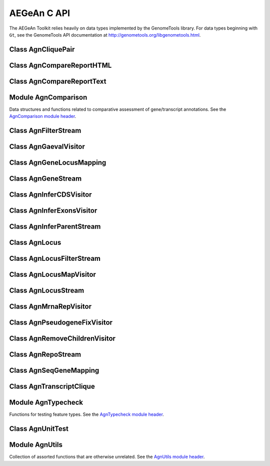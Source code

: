 AEGeAn C API
============

The AEGeAn Toolkit relies heavily on data
types implemented by the GenomeTools library. For data types beginning with
``Gt``, see the GenomeTools API documentation at
http://genometools.org/libgenometools.html.

Class AgnCliquePair
-------------------

.. c:type:: AgnCliquePair

  The AgnCliquePair class facilitates comparison of two alternative sources of annotation for the same sequence. See the `AgnCliquePair class header <https://github.com/standage/AEGeAn/blob/master/inc/core/AgnCliquePair.h>`_.

.. c:function:: AgnCompClassification agn_clique_pair_classify(AgnCliquePair *pair)

  Based on the already-computed comparison statistics, classify this clique pair as a perfect match, a CDS match, etc. See :c:type:`AgnCompClassification`.

.. c:function:: void agn_clique_pair_comparison_aggregate(AgnCliquePair *pair, AgnComparison *comp)

  Add this clique pair's internal comparison stats to a larger set of aggregate stats.

.. c:function:: int agn_clique_pair_compare(void *p1, void *p2)

  Same as c:func:`agn_clique_pair_compare_direct`, but with pointer dereferencing.

.. c:function:: int agn_clique_pair_compare_direct(AgnCliquePair *p1, AgnCliquePair *p2)

  Determine which pair has higher comparison scores. Returns 1 if the first pair has better scores, -1 if the second pair has better scores, 0 if they are equal.

.. c:function:: int agn_clique_pair_compare_reverse(void *p1, void *p2)

  Negation of c:func:`agn_clique_pair_compare`.

.. c:function:: void agn_clique_pair_delete(AgnCliquePair *pair)

  Class destructor.

.. c:function:: AgnTranscriptClique *agn_clique_pair_get_pred_clique(AgnCliquePair *pair)

  Return a pointer to the prediction annotation from this pair.

.. c:function:: AgnTranscriptClique *agn_clique_pair_get_refr_clique(AgnCliquePair *pair)

  Return a pointer to the reference annotation from this pair.

.. c:function:: AgnComparison *agn_clique_pair_get_stats(AgnCliquePair *pair)

  Return a pointer to this clique pairs comparison statistics.

.. c:function:: AgnCliquePair* agn_clique_pair_new(AgnTranscriptClique *refr, AgnTranscriptClique *pred)

  Class constructor.

.. c:function:: bool agn_clique_pair_unit_test(AgnUnitTest *test)

  Run unit tests for this class. Returns true if all tests passed.

Class AgnCompareReportHTML
--------------------------

.. c:type:: AgnCompareReportHTML

  The ``AgnCompareReportHTML`` class is an extension of the ``AgnCompareReport`` class. This node visitor relies on its parent class to process a stream of ``AgnLocus`` objects (containing two alternative sources of annotation to be compared) and then produces textual reports of the comparison statistics. See the `AgnCompareReportHTML class header <https://github.com/standage/AEGeAn/blob/master/inc/core/AgnCompareReportHTML.h>`_.

.. c:type:: typedef void (*AgnCompareReportHTMLOverviewFunc)(FILE *outstream, void *data)

  By default, the ParsEval summary report includes an overview with the start time, filenames, and command-line arguments. Users can override this behavior by specifying a callback function that follows this signature.

.. c:function:: void agn_compare_report_html_create_summary(AgnCompareReportHTML *rpt)

  After the node stream has been processed, call this function to write a summary of all locus comparisons to the output directory.

.. c:function:: GtNodeVisitor *agn_compare_report_html_new(const char *outdir, bool gff3, AgnLocusPngMetadata *pngdata, GtLogger *logger)

  Class constructor. Creates a node visitor used to process a stream of ``AgnLocus`` objects containing two sources of annotation to be compared. Reports will be written in ``outdir`` and status messages will be written to the logger.

.. c:function:: void agn_compare_report_html_reset_summary_title(AgnCompareReportHTML *rpt, GtStr *title_string)

  By default, the summary report's title will be 'ParsEval Summary'. Use this function to replace the title text.

.. c:function:: void agn_compare_report_html_set_overview_func(AgnCompareReportHTML *rpt, AgnCompareReportHTMLOverviewFunc func, void *funcdata)

  Specify a callback function to be used when printing an overview on the summary report.

Class AgnCompareReportText
--------------------------

.. c:type:: AgnCompareReportText

  The ``AgnCompareReportText`` class is an extension of the ``AgnCompareReport`` class. This node visitor relies on its parent class to process a stream of ``AgnLocus`` objects (containing two alternative sources of annotation to be compared) and then produces textual reports of the comparison statistics. See the `AgnCompareReportText class header <https://github.com/standage/AEGeAn/blob/master/inc/core/AgnCompareReportText.h>`_.

.. c:function:: void agn_compare_report_text_create_summary(AgnCompareReportText *rpt, FILE *outstream)

  After the node stream has been processed, call this function to write a summary of all locus comparisons to ``outstream``.

.. c:function:: GtNodeVisitor *agn_compare_report_text_new(FILE *outstream, bool gff3, GtLogger *logger)

  Class constructor. Creates a node visitor used to process a stream of ``AgnLocus`` objects containing two sources of annotation to be compared. Reports will be written to ``outstream`` and status messages will be written to the logger.

Module AgnComparison
--------------------

Data structures and functions related to comparative assessment of gene/transcript annotations. See the `AgnComparison module header <https://github.com/standage/AEGeAn/blob/master/inc/core/AgnComparison.h>`_.

.. c:type:: AgnCompStatsBinary

  This struct is used to aggregate counts and statistics regarding the structural-level comparison (i.e., at the level of whole CDS segments, whole exons, and whole UTRs) and analysis of gene structure. See header file for details.



.. c:type:: AgnCompStatsScaled

  This struct is used to aggregate counts and statistics regarding the nucleotide-level comparison and analysis of gene structure. See header file for details.



.. c:type:: AgnComparison

  This struct aggregates all the counts and stats that go into a comparison, including structural-level and nucleotide-level counts and stats. See header file for details.



.. c:type:: AgnCompClassification

  This enumerated type refers to all the possible outcomes when annotations from two different sources are compared: ``AGN_COMP_CLASS_UNCLASSIFIED``, ``AGN_COMP_CLASS_PERFECT_MATCH``, ``AGN_COMP_CLASS_MISLABELED``, ``AGN_COMP_CLASS_CDS_MATCH``, ``AGN_COMP_CLASS_EXON_MATCH``, ``AGN_COMP_CLASS_UTR_MATCH``, and ``AGN_COMP_CLASS_NON_MATCH``.



.. c:type:: AgnCompInfo

  This struct contains various counts to be reported in the summary report.



.. c:type:: AgnCompClassDesc

  When reporting the results of a comparative analysis, it may be useful to (as is done by ParsEval) show some basic information about clique pairs that fall under each classification category. The counts in this struct are necessary to calculate those summary characteristics.



.. c:type:: AgnCompClassSummary

  This struct is used to aggregate descriptions for all of the classification categories.



.. c:type:: AgnComparisonData

  Aggregate various data related to comparison of annotations.



.. c:function:: void agn_comparison_aggregate(AgnComparison *agg_cmp, AgnComparison *cmp)

  Function used to combine similarity stats from many different comparisons into a single aggregate summary.

.. c:function:: void agn_comparison_data_aggregate(AgnComparisonData *agg_data, AgnComparisonData *data)

  Add counts and stats from ``data`` to ``agg_data``.

.. c:function:: void agn_comparison_data_init(AgnComparisonData *data)

  Initialize counts and stats to default values.

.. c:function:: void agn_comparison_init(AgnComparison *comparison)

  Initialize comparison stats to default values.

.. c:function:: void agn_comparison_print(AgnComparison *stats, FILE *outstream)

  Print the comparison stats to the given file.

.. c:function:: void agn_comparison_resolve(AgnComparison *comparison)

  Calculate stats from the given counts.

.. c:function:: bool agn_comparison_test(AgnComparison *c1, AgnComparison *c2)

  Returns true if c1 and c2 contain identical values, false otherwise.

.. c:function:: void agn_comp_class_desc_aggregate(AgnCompClassDesc *agg_desc, AgnCompClassDesc *desc)

  Add values from ``desc`` to ``agg_desc``.

.. c:function:: void agn_comp_class_desc_init(AgnCompClassDesc *desc)

  Initialize to default values.

.. c:function:: void agn_comp_class_summary_aggregate(AgnCompClassSummary *agg_summ, AgnCompClassSummary *summ)

  Add values from ``summ`` to ``agg_summ``.

.. c:function:: void agn_comp_class_summary_init(AgnCompClassSummary *summ)

  Initialize to default values.

.. c:function:: void agn_comp_info_aggregate(AgnCompInfo *agg_info, AgnCompInfo *info)

  Add values from ``info`` to ``agg_info``.

.. c:function:: void agn_comp_info_init(AgnCompInfo *info)

  Initialize to default values.

.. c:function:: void agn_comp_stats_binary_aggregate(AgnCompStatsBinary *agg_stats, AgnCompStatsBinary *stats)

  Function used to combine similarity stats from many different comparisons into a single aggregate summary.

.. c:function:: void agn_comp_stats_binary_init(AgnCompStatsBinary *stats)

  Initialize comparison counts/stats to default values.

.. c:function:: void agn_comp_stats_binary_print(AgnCompStatsBinary *stats, FILE *outstream)

  Print the comparison stats to the given file.

.. c:function:: void agn_comp_stats_binary_resolve(AgnCompStatsBinary *stats)

  Calculate stats from the given counts.

.. c:function:: bool agn_comp_stats_binary_test(AgnCompStatsBinary *s1, AgnCompStatsBinary *s2)

  Returns true if s1 and s2 contain identical values, false otherwise.

.. c:function:: void agn_comp_stats_scaled_aggregate(AgnCompStatsScaled *agg_stats, AgnCompStatsScaled *stats)

  Function used to combine similarity stats from many different comparisons into a single aggregate summary.

.. c:function:: void agn_comp_stats_scaled_init(AgnCompStatsScaled *stats)

  Initialize comparison counts/stats to default values.

.. c:function:: void agn_comp_stats_scaled_print(AgnCompStatsScaled *stats, FILE *outstream)

  Print the comparison stats to the given file.

.. c:function:: void agn_comp_stats_scaled_resolve(AgnCompStatsScaled *stats)

  Calculate stats from the given counts.

.. c:function:: bool agn_comp_stats_scaled_test(AgnCompStatsScaled *s1, AgnCompStatsScaled *s2)

  Returns true if s1 and s2 contain identical values, false otherwise.

Class AgnFilterStream
---------------------

.. c:type:: AgnFilterStream

  Implements the GenomeTools ``GtNodeStream`` interface. This is a node stream used to select features of a certain type from a node stream. See the `AgnFilterStream class header <https://github.com/standage/AEGeAn/blob/master/inc/core/AgnFilterStream.h>`_.

.. c:function:: GtNodeStream* agn_filter_stream_new(GtNodeStream *in_stream, GtHashmap *typestokeep)

  Class constructor. The keys of the ``typestokeep`` hashmap should be the type(s) to be kept from the node stream. Any non-NULL value can be associated with those keys.

.. c:function:: bool agn_filter_stream_unit_test(AgnUnitTest *test)

  Run unit tests for this class. Returns true if all tests passed.

Class AgnGaevalVisitor
----------------------

.. c:type:: AgnGaevalVisitor

  Implements the GenomeTools ``GtNodeVisitor`` interface. This is a node visitor used for calculating transcript coverage and integrity scores for gene models using alignment data. See the `AgnGaevalVisitor class header <https://github.com/standage/AEGeAn/blob/master/inc/core/AgnGaevalVisitor.h>`_.

.. c:type:: AgnGaevalParams

  Parameters used in calculating GAEVAL integrity. See http://www.plantgdb.org/GAEVAL/docs/integrity.html



.. c:function:: GtNodeStream* agn_gaeval_stream_new(GtNodeStream *in, GtNodeStream *astream, AgnGaevalParams gparams)

  Constructor for a node stream based on this node visitor.

.. c:function:: GtNodeVisitor* agn_gaeval_visitor_new(GtNodeStream *astream, AgnGaevalParams gparams)

  Class constructor for the node visitor.

.. c:function:: bool agn_gaeval_visitor_unit_test(AgnUnitTest *test)

  Run unit tests for this class.

Class AgnGeneLocusMapping
-------------------------

.. c:type:: AgnGeneLocusMapping

  Class for maintaining a mapping of gene IDs to locus IDs, working with the mapping in memory, and writing the mapping to disk. See the `AgnGeneLocusMapping class header <https://github.com/standage/AEGeAn/blob/master/inc/core/AgnGeneLocusMapping.h>`_.

.. c:function:: void agn_gene_locus_mapping_add(AgnGeneLocusMapping *map, AgnLocus *locus)

  Inspect a locus object and add all of its associated genes to the map.

.. c:function:: void agn_gene_locus_mapping_close(AgnGeneLocusMapping *map)

  Write the map to a file and call the class destructor to free memory.

.. c:function:: void agn_gene_locus_mapping_delete(AgnGeneLocusMapping *map)

  Destructor.

.. c:function:: GtStrArray * agn_gene_locus_mapping_get_geneids_for_locus(AgnGeneLocusMapping *map, const char *locuspos, GtError *error)

  Return a list of all the gene IDs associated with the given locus position.

.. c:function:: GtStr *agn_gene_locus_mapping_get_locus(AgnGeneLocusMapping *map, const char *geneid)

  Given a gene ID, return the associated locus ID.

.. c:function:: AgnGeneLocusMapping *agn_gene_locus_mapping_open(const char *filepath)

  Read a gene-locus mapping from a file.

.. c:function:: AgnGeneLocusMapping *agn_gene_locus_mapping_new(const char *filepath)

  Create a new, empty gene-locus mapping in memory.

.. c:function:: GtStr *agn_gene_locus_mapping_unmap_gene(AgnGeneLocusMapping *map, const char *geneid)

  Remove a gene ID from the map and return the associated locus ID. Caller is responsible to free the locus ID.

Class AgnGeneStream
-------------------

.. c:type:: AgnGeneStream

  Implements the ``GtNodeStream`` interface. Searches the complete feature graph of each feature node in the input for canonical protein-coding gene features. Some basic sanity checks are performed on the mRNA(s) associated with each gene, and genes are only delivered to the output stream if they include one or more valid mRNA subfeatures. See the `AgnGeneStream class header <https://github.com/standage/AEGeAn/blob/master/inc/core/AgnGeneStream.h>`_.

.. c:function:: GtNodeStream* agn_gene_stream_new(GtNodeStream *in_stream, GtLogger *logger)

  Class constructor.

.. c:function:: void agn_gene_stream_set_source(AgnGeneStream *gs, GtStr *source)

  Specify a source (GFF3 column 2) to be applied to newly inferred features (default is '.').

.. c:function:: bool agn_gene_stream_unit_test(AgnUnitTest *test)

  Run unit tests for this class. Returns true if all tests passed.

Class AgnInferCDSVisitor
------------------------

.. c:type:: AgnInferCDSVisitor

  Implements the GenomeTools ``GtNodeVisitor`` interface. This is a node visitor used for inferring an mRNA's CDS from explicitly defined exon and start/stop codon features. See the `AgnInferCDSVisitor class header <https://github.com/standage/AEGeAn/blob/master/inc/core/AgnInferCDSVisitor.h>`_.

.. c:function:: GtNodeStream* agn_infer_cds_stream_new(GtNodeStream *in, GtStr *source, GtLogger *logger)

  Constructor for a node stream based on this node visitor.

.. c:function:: GtNodeVisitor *agn_infer_cds_visitor_new(GtLogger *logger)

  Constructor for the node visitor.

.. c:function:: void agn_infer_cds_visitor_set_source(AgnInferCDSVisitor *v, GtStr *source)

  Set the source value (GFF3 column 2) that will be assigned to any inferred features (default is '.').

.. c:function:: bool agn_infer_cds_visitor_unit_test(AgnUnitTest *test)

  Run unit tests for this class. Returns true if all tests passed.

Class AgnInferExonsVisitor
--------------------------

.. c:type:: AgnInferExonsVisitor

  Implements the GenomeTools ``GtNodeVisitor`` interface. This is a node visitor used for inferring exon features when only CDS and UTR features are provided explicitly. See the `AgnInferExonsVisitor class header <https://github.com/standage/AEGeAn/blob/master/inc/core/AgnInferExonsVisitor.h>`_.

.. c:function:: GtNodeStream* agn_infer_exons_stream_new(GtNodeStream *in, GtStr *source, GtLogger *logger)

  Constructor for a node stream based on this node visitor.

.. c:function:: GtNodeVisitor* agn_infer_exons_visitor_new(GtLogger *logger)

  Class constructor for the node visitor.

.. c:function:: void agn_infer_exons_visitor_set_source(AgnInferExonsVisitor *v, GtStr *source)

  Set the source value (GFF3 column 2) that will be assigned to any inferred features (default is '.').

.. c:function:: bool agn_infer_exons_visitor_unit_test(AgnUnitTest *test)

  Run unit tests for this class.

Class AgnInferParentStream
--------------------------

.. c:type:: AgnInferParentStream

  Implements the GenomeTools ``GtNodeStream`` interface. This node stream creates new features as parents for the specified types. For example, if ``type_parents`` includes an entry with ``tRNA`` as the key and ``gene`` as the value, this node stream will create a ``gene`` feature for any ``tRNA`` feature that lacks a gene parent. See the `AgnInferParentStream class header <https://github.com/standage/AEGeAn/blob/master/inc/core/AgnInferParentStream.h>`_.

.. c:function:: GtNodeStream* agn_infer_parent_stream_new(GtNodeStream *in_stream, GtHashmap *type_parents)

  Class constructor. The hashmap contains a list of key-value pairs, both strings. Any time the stream encounters a top-level (parentless) feature whose type is a key in the hashmap, a parent will be created for this feature of the type associated with the key.

.. c:function:: void agn_infer_parent_stream_set_source(AgnInferParentStream *stream, GtStr *source)

  Set the source (GFF3 2nd column) for all inferred features.

.. c:function:: bool agn_infer_parent_stream_unit_test(AgnUnitTest *test)

  Run unit tests for this class. Returns true if all tests passed.

Class AgnLocus
--------------

.. c:type:: AgnLocus

  The AgnLocus class represents gene loci and interval loci in memory and can be used to facilitate comparison of two different sources of annotation. Under the hood, each ``AgnLocus`` object is a feature node with one or more gene features as direct children. See the `AgnLocus class header <https://github.com/standage/AEGeAn/blob/master/inc/core/AgnLocus.h>`_.

.. c:type:: AgnComparisonSource

  When tracking the source of an annotation for comparison purposes, use this enumerated type to refer to reference (``REFERENCESOURCE``) vs prediction (``PREDICTIONSOURCE``) annotations. ``DEFAULTSOURCE`` is for when the source is not a concern.



.. c:type:: AgnLocusPngMetadata

  This data structure provides a convenient container for metadata needed to produce a PNG graphic for pairwise comparison loci.



.. c:type:: AgnLocusFilterOp

  Comparison operators to use when filtering loci.



.. c:type:: AgnLocusFilter

  Data by which to filter a locus. If the value returned by ``function`` satisfies the criterion specified by ``testvalue`` and ``operator``, then the locus is to be kept.



.. c:function:: void agn_locus_add(AgnLocus *locus, GtFeatureNode *feature, AgnComparisonSource source)

  Associate the given annotation with this locus. Rather than calling this function directly, users are recommended to use one of the following macros: ``agn_locus_add_pred_feature(locus, gene)`` and ``agn_locus_add_refr_feature(locus, gene)``, to be used when keeping track of an annotation's source is important (i.e. for pairwise comparison); and ``agn_locus_add_feature(locus, gene)`` otherwise.

.. c:function:: AgnLocus *agn_locus_clone(AgnLocus *locus)

  Do a semi-shallow copy of this data structure--for members whose data types support reference counting, the same pointer is used and the reference is incremented. For the other members a new object is created and populated with the same content.

.. c:function:: GtUword agn_locus_cds_length(AgnLocus *locus, AgnComparisonSource src)

  The combined length of all coding sequences associated with this locus. Rather than calling this function directly, users are encouraged to use one of the following macros: ``agn_locus_refr_cds_length(locus)`` for the combined length of all reference CDSs, ``agn_locus_pred_cds_length(locus)`` for the combined length of all prediction CDSs, and ``agn_locus_get_cds_length(locus)`` for the combined length of all CDSs.

.. c:function:: void agn_locus_comparative_analysis(AgnLocus *locus, GtLogger *logger)

  Compare every reference transcript clique with every prediction transcript clique. For gene loci with multiple transcript cliques, each comparison is not necessarily reported. Instead, we report the set of clique pairs that provides the optimal pairing of reference and prediction transcripts. If there are more reference transcript cliques than prediction cliques (or vice versa), these unmatched cliques are reported separately.

.. c:function:: int agn_locus_array_compare(const void *p1, const void *p2)

  Analog of ``strcmp`` for sorting AgnLocus objects. Loci are first sorted lexicographically by sequence ID, and then spatially by genomic coordinates.

.. c:function:: void agn_locus_comparison_aggregate(AgnLocus *locus, AgnComparison *comp)

  Add this locus' internal comparison stats to a larger set of aggregate stats.

.. c:function:: void agn_locus_data_aggregate(AgnLocus *locus, AgnComparisonData *data)

  Add this locus' internal comparison stats to a larger set of aggregate stats.

.. c:function:: void agn_locus_delete(AgnLocus *locus)

  Class destructor.

.. c:function:: GtUword agn_locus_exon_num(AgnLocus *locus, AgnComparisonSource src)

  Get the number of exons for the locus. Rather than calling this function directly, users are encouraged to use one of the following macros: ``agn_locus_num_pred_exons(locus)`` for the number of prediction exons, ``agn_locus_num_refr_exons(locus)`` for the number of reference exons, or ``agn_locus_num_exons(locus)`` if the source of annotation is undesignated or irrelevant.

.. c:function:: void agn_locus_filter_parse(FILE *filterfile, GtArray *filters)

  Parse filters from ``filterfile`` and place ``AgnLocusFilter`` objects in ``filters``.

.. c:function:: bool agn_locus_filter_test(AgnLocus *locus, AgnLocusFilter *filter)

  Return true if ``locus`` satisfies the given filtering criterion.

.. c:function:: GtArray *agn_locus_get_unique_pred_cliques(AgnLocus *locus)

  Get a list of all the prediction transcript cliques that have no corresponding reference transcript clique.

.. c:function:: GtArray *agn_locus_get_unique_refr_cliques(AgnLocus *locus)

  Get a list of all the reference transcript cliques that have no corresponding prediction transcript clique.

.. c:function:: GtArray *agn_locus_genes(AgnLocus *locus, AgnComparisonSource src)

  Get the genes associated with this locus. Rather than calling this function directly, users are encouraged to use one of the following macros: ``agn_locus_pred_genes(locus)`` to retrieve prediction genes, ``agn_locus_refr_genes(locus)`` to retrieve reference genes, or ``agn_locus_get_genes(locus)`` if the source of annotation is undesignated or irrelevant.

.. c:function:: GtArray *agn_locus_gene_ids(AgnLocus *locus, AgnComparisonSource src)

  Get the gene IDs associated with this locus. Rather than calling this function directly, users are encouraged to use one of the following macros: ``agn_locus_pred_gene_ids(locus)`` to retrieve prediction IDs, ``agn_locus_refr_gene_ids(locus)`` to retrieve reference IDs, or ``agn_locus_get_gene_ids(locus)`` if the source of annotation is undesignated or irrelevant.

.. c:function:: GtUword agn_locus_gene_num(AgnLocus *locus, AgnComparisonSource src)

  Get the number of genes for the locus. Rather than calling this function directly, users are encouraged to use one of the following macros: ``agn_locus_num_pred_genes(locus)`` for the number of prediction genes, ``agn_locus_num_refr_genes(locus)`` for the number of reference genes, or ``agn_locus_num_genes(locus)`` if the source of annotation is undesignated or irrelevant.

.. c:function:: GtStr *agn_locus_get_position(AgnLocus *locus)

  Return the locus' position in the format `seqid_start-end`.

.. c:function:: GtArray *agn_locus_mrnas(AgnLocus *locus, AgnComparisonSource src)

  Get the mRNAs associated with this locus. Rather than calling this function directly, users are encouraged to use one of the following macros: ``agn_locus_pred_mrnas(locus)`` to retrieve prediction mRNAs, ``agn_locus_refr_mrnas(locus)`` to retrieve reference mRNAs, or ``agn_locus_get_mrnas(locus)`` if the source of annotation is undesignated or irrelevant.

.. c:function:: GtArray *agn_locus_mrna_ids(AgnLocus *locus, AgnComparisonSource src)

  Get the mRNA IDs associated with this locus. Rather than calling this function directly, users are encouraged to use one of the following macros: ``agn_locus_pred_mrna_ids(locus)`` to retrieve prediction IDs, ``agn_locus_refr_mrna_ids(locus)`` to retrieve reference IDs, or ``agn_locus_get_mrna_ids(locus)`` if the source of annotation is undesignated or irrelevant.

.. c:function:: GtUword agn_locus_mrna_num(AgnLocus *locus, AgnComparisonSource src)

  Get the number of mRNAs for the locus. Rather than calling this function directly, users are encouraged to use one of the following macros: ``agn_locus_num_pred_mrnas(locus)`` for the number of prediction mRNAs, ``agn_locus_num_refr_mrnas(locus)`` for the number of reference mRNAs, or ``agn_locus_num_mrnas(locus)`` if the source of annotation is undesignated or irrelevant.

.. c:function:: AgnLocus* agn_locus_new(GtStr *seqid)

  Class constructor.

.. c:function:: GtArray *agn_locus_pairs_to_report(AgnLocus *locus)

  Return the clique pairs to be reported for this locus.

.. c:function:: void agn_locus_png_track_selector(GtBlock *block, GtStr *track,void *data)

  Track selector function for generating PNG graphics of pairwise comparison loci. The track name to will be written to ``track``.

.. c:function:: void agn_locus_print_png(AgnLocus *locus, AgnLocusPngMetadata *metadata)

  Print a PNG graphic for this locus.

.. c:function:: void agn_locus_print_transcript_mapping(AgnLocus *locus, FILE *outstream)

  Print a mapping of the transcript(s) associated with this locus in a two-column tab-delimited format: ``transcriptId<tab>locusId``.

.. c:function:: void agn_locus_set_range(AgnLocus *locus, GtUword start, GtUword end)

  Set the start and end coordinates for this locus.

.. c:function:: double agn_locus_splice_complexity(AgnLocus *locus, AgnComparisonSource src)

  Calculate the splice complexity of this gene locus. Rather than calling this method directly, users are recommended to use one of the following macros: ``agn_locus_prep_splice_complexity(locus)`` to calculate the splice complexity of just the prediction transcripts, ``agn_locus_refr_splice_complexity(locus)`` to calculate the splice complexity of just the reference transcripts, and ``agn_locus_calc_splice_complexity(locus)`` to calculate the splice complexity taking into account all transcripts.

.. c:function:: bool agn_locus_unit_test(AgnUnitTest *test)

  Run unit tests for this class. Returns true if all tests passed.

Class AgnLocusFilterStream
--------------------------

.. c:type:: AgnLocusFilterStream

  Implements the GenomeTools ``GtNodeStream`` interface. This is a node stream used to select loci based on user-specified criteria. See the `AgnLocusFilterStream class header <https://github.com/standage/AEGeAn/blob/master/inc/core/AgnLocusFilterStream.h>`_.

.. c:function:: GtNodeStream* agn_locus_filter_stream_new(GtNodeStream *in_stream, GtArray *filters)

  Class constructor. The keys of the ``typestokeep`` hashmap should be the type(s) to be kept from the node stream. Any non-NULL value can be associated with those keys.

.. c:function:: bool agn_locus_filter_stream_unit_test(AgnUnitTest *test)

  Run unit tests for this class. Returns true if all tests passed.

Class AgnLocusMapVisitor
------------------------

.. c:type:: AgnLocusMapVisitor

  Implements the GenomeTools ``GtNodeVisitor`` interface. This is a node visitor used for printing out gene --> locus and mRNA --> locus relationships as part of a locus/iLocus processing stream. See the `AgnLocusMapVisitor class header <https://github.com/standage/AEGeAn/blob/master/inc/core/AgnLocusMapVisitor.h>`_.

.. c:function:: GtNodeStream* agn_locus_map_stream_new(GtNodeStream *in, FILE *genefh, FILE *mrnafh)

  Constructor for a node stream based on this node visitor. See :c:func:`agn_locus_map_visitor_new` for a description of the function arguments.

.. c:function:: GtNodeVisitor *agn_locus_map_visitor_new(FILE *genefh, FILE *mrnafh)

  Constructor for the node visitor. Gene-to-locus relationships are printed to the ``genefh`` file handle, while mRNA-to-locus relationships are printed to the ``mrnafh`` file handle. Setting either file handle to NULL will disable printing the corresponding output.

Class AgnLocusStream
--------------------

.. c:type:: AgnLocusStream

  Implements the ``GtNodeStream`` interface. The only feature nodes delivered by this stream have type ``locus``, and the only direct children of these features are gene features present in the input stream. Any overlapping genes are children of the same locus feature. See the `AgnLocusStream class header <https://github.com/standage/AEGeAn/blob/master/inc/core/AgnLocusStream.h>`_.

.. c:function:: void agn_locus_stream_label_pairwise(AgnLocusStream *stream, const char *refrfile,const char *predfile)

  Use the given filenames to label the direct children of each iLocus as a 'reference' feature or a 'prediction' feature, to facilitate pairwise comparison. Note that these labels carry no connotation as to the relative quality of the respective annotation sources.

.. c:function:: GtNodeStream *agn_locus_stream_new(GtNodeStream *in_stream, GtUword delta)

  Calculate iLoci from a node stream which may or may not include data from multiple sources. Extend each iLocus boundary as far as possible without overlapping a gene from another iLocus, or by `delta` nucleotides, whichever is shorter.

.. c:function:: void agn_locus_stream_set_endmode(AgnLocusStream *stream, int endmode)

  Terminal iLoci or 'end loci' are empty iLoci at either end of a sequence. To exclude terminal iLoci from the output, set `endmode` < 0. To output only terminal iLoci, set `endmode` > 0. By default (`endmode == 0`), terminal iLoci are reported along with all other iLoci.

.. c:function:: void agn_locus_stream_set_idformat(AgnLocusStream *stream, const char *format)

  Loci created by this stream are assigned an ID with a serial number. The default format is 'locus%lu' (that is, locus1, locus2, etc). Use this function to override the default ID format.

.. c:function:: void agn_locus_stream_skip_empty_loci(AgnLocusStream *stream)

  By default, the locus stream will produce loci containing features and loci containing no features. This function disables reporting of the latter.

.. c:function:: void agn_locus_stream_set_source(AgnLocusStream *stream, const char *source)

  Set the source value to be used for all iLoci created by this stream. Default value is 'AEGeAn::AgnLocusStream'.

.. c:function:: bool agn_locus_stream_unit_test(AgnUnitTest *test)

  Run unit tests for this class. Returns true if all tests passed.

Class AgnMrnaRepVisitor
-----------------------

.. c:type:: AgnMrnaRepVisitor

  Implements the GenomeTools ``GtNodeVisitor`` interface. This is a node visitor used for filtering out all but the longest mRNA (as measured by CDS length) from alternatively spliced genes. See the `AgnMrnaRepVisitor class header <https://github.com/standage/AEGeAn/blob/master/inc/core/AgnMrnaRepVisitor.h>`_.

.. c:function:: GtNodeStream* agn_mrna_rep_stream_new(GtNodeStream *in)

  Constructor for a node stream based on this node visitor.

.. c:function:: GtNodeVisitor *agn_mrna_rep_visitor_new()

  Constructor for the node visitor.

.. c:function:: bool agn_mrna_rep_visitor_unit_test(AgnUnitTest *test)

  Run unit tests for this class. Returns true if all tests passed.

Class AgnPseudogeneFixVisitor
-----------------------------

.. c:type:: AgnPseudogeneFixVisitor

  Implements the GenomeTools ``GtNodeVisitor`` interface. This is a node visitor used for correcting the ``type`` value for pseudogene features erroneously using the ``gene`` type instead of the more appropriate ``pseudogene`` type. See the `AgnPseudogeneFixVisitor class header <https://github.com/standage/AEGeAn/blob/master/inc/core/AgnPseudogeneFixVisitor.h>`_.

.. c:function:: GtNodeStream* agn_pseudogene_fix_stream_new(GtNodeStream *in)

  Constructor for a node stream based on this node visitor.

.. c:function:: GtNodeVisitor *agn_pseudogene_fix_visitor_new()

  Constructor for the node visitor.

.. c:function:: bool agn_pseudogene_fix_visitor_unit_test(AgnUnitTest *test)

  Run unit tests for this class. Returns true if all tests passed.

Class AgnRemoveChildrenVisitor
------------------------------

.. c:type:: AgnRemoveChildrenVisitor

  Implements the GenomeTools ``GtNodeVisitor`` interface. This is a node visitor used for correcting removing all children of each top-level feature. Psuedo-features are not modified. See the `AgnRemoveChildrenVisitor class header <https://github.com/standage/AEGeAn/blob/master/inc/core/AgnRemoveChildrenVisitor.h>`_.

.. c:function:: GtNodeStream* agn_remove_children_stream_new(GtNodeStream *in)

  Constructor for a node stream based on this node visitor.

.. c:function:: GtNodeVisitor *agn_remove_children_visitor_new()

  Constructor for the node visitor.

.. c:function:: bool agn_remove_children_visitor_unit_test(AgnUnitTest *test)

  Run unit tests for this class. Returns true if all tests passed.

Class AgnRepoStream
-------------------

.. c:type:: AgnRepoStream

  Node visitor that handles populating GFF3 files in a git annotation repository. See the `AgnRepoStream class header <https://github.com/standage/AEGeAn/blob/master/inc/core/AgnRepoStream.h>`_.

.. c:function:: GtNodeStream *agn_repo_stream_new(GtNodeStream *instream, const char *path, GtError *error)

  Create a stream that will initialize a new repo.

.. c:function:: GtNodeStream *agn_repo_stream_open(GtNodeStream *instream, const char *path, GtError *error)

  Open a stream to write to an existing repo.

.. c:function:: GtNodeStream *agn_repo_stream_open_clean(GtNodeStream *instream, const char *path, GtError *error)

  Create a stream that will remove existing annotations from the repo before filling it in with new annotations.

.. c:function:: GtNodeVisitor *agn_repo_visitor_new(const char *path, GtError *error)

  Constructor: create a visitor that will initialize a new repo.

.. c:function:: GtNodeVisitor *agn_repo_visitor_open(const char *path, GtError *error)

  Constructor: create a visitor to write to an existing repo.

.. c:function:: GtNodeVisitor *agn_repo_visitor_open_clean(const char *path, GtError *error)

  Constructor: create a visitor that will remove existing annotations from the repo before filling it in with new annotations.

Class AgnSeqGeneMapping
-----------------------

.. c:type:: AgnSeqGeneMapping

  Class for maintaining a mapping of sequence IDs to lists of corresponding gene IDs, working with the mapping in memory, and writing the mapping to disk. See the `AgnSeqGeneMapping class header <https://github.com/standage/AEGeAn/blob/master/inc/core/AgnSeqGeneMapping.h>`_.

.. c:function:: void agn_seq_gene_mapping_add(AgnSeqGeneMapping *map, AgnLocus *locus)

  Inspect a locus object and add all of its associated genes to the map.

.. c:function:: void agn_seq_gene_mapping_close(AgnSeqGeneMapping *map)

  Write the map to a file and call the class destructor to free memory.

.. c:function:: void agn_seq_gene_mapping_delete(AgnSeqGeneMapping *map)

  Destructor.

.. c:function:: GtStrArray *agn_seq_gene_mapping_get_genes(AgnSeqGeneMapping *map, const char *seqid)

  Return an array of gene IDs associated with the specified sequence, or NULL if there are none.

.. c:function:: bool agn_seq_gene_mapping_has_seqid(AgnSeqGeneMapping *map, const char *seqid)

  Test whether a sequence is present in the map.

.. c:function:: AgnSeqGeneMapping *agn_seq_gene_mapping_open(const char *filepath)

  Read a sequence-gene mapping from a file.

.. c:function:: AgnSeqGeneMapping *agn_seq_gene_mapping_new(const char *filepath)

  Create a new, empty sequence-gene mapping in memory.

.. c:function:: bool agn_seq_gene_mapping_unmap_gene(AgnSeqGeneMapping *map, const char *seqid, const char *geneid)

  Search the genes associated with the given sequence, and if `geneid` is found, remove it and return true; otherwise return false.

.. c:function:: GtStrArray *agn_seq_gene_mapping_unmap_seqid(AgnSeqGeneMapping *map, const char *seqid)

  Remove the specified sequence from the map and return an array of any associated gene IDs.

Class AgnTranscriptClique
-------------------------

.. c:type:: AgnTranscriptClique

  The purpose of the AgnTranscriptClique class is to store data pertaining to an individual maximal transcript clique. This clique may only contain a single transcript, or it may contain many. The only stipulation is that the transcripts do not overlap. Under the hood, each ``AgnTranscriptClique`` instance is a pseudo node (a GtFeatureNode object) with one or more transcript features as direct children. See the `AgnTranscriptClique class header <https://github.com/standage/AEGeAn/blob/master/inc/core/AgnTranscriptClique.h>`_.

.. c:type:: typedef void (*AgnCliqueVisitFunc)(GtFeatureNode*, void*)

   The signature that functions must match to be applied to each transcript in the given clique. The function will be called once for each transcript in the clique. The transcript will be passed as the first argument, and a second argument is available for an optional pointer to supplementary data (if needed). See :c:func:`agn_transcript_clique_traverse`.

.. c:function:: void agn_transcript_clique_add(AgnTranscriptClique *clique, GtFeatureNode *transcript)

  Add a transcript to this clique.

.. c:function:: GtUword agn_transcript_clique_cds_length(AgnTranscriptClique *clique)

  Get the combined CDS length (in base pairs) for all transcripts in this clique.

.. c:function:: AgnTranscriptClique* agn_transcript_clique_copy(AgnTranscriptClique *clique)

  Make a shallow copy of this transcript clique.

.. c:function:: void agn_transcript_clique_delete(AgnTranscriptClique *clique)

  Class destructor.

.. c:function:: const char *agn_transcript_clique_get_model_vector(AgnTranscriptClique *clique)

  Get a pointer to the string representing this clique's transcript structure.

.. c:function:: bool agn_transcript_clique_has_id_in_hash(AgnTranscriptClique *clique, GtHashmap *map)

  Determine whether any of the transcript IDs associated with this clique are keys in the given hash map.

.. c:function:: char *agn_transcript_clique_id(AgnTranscriptClique *clique)

  Retrieve the ID attribute of the transcript associated with this clique. User is responsible to free the string.

.. c:function:: GtArray *agn_transcript_clique_ids(AgnTranscriptClique *clique)

  Retrieve the ID attributes of all transcripts associated with this clique.

.. c:function:: AgnTranscriptClique *agn_transcript_clique_new(AgnSequenceRegion *region)

  Class constructor. ``locusrange`` should be a pointer to the genomic coordinates of the locus to which this transcript clique belongs.

.. c:function:: GtUword agn_transcript_clique_num_exons(AgnTranscriptClique *clique)

  Get the number of exons in this clique.

.. c:function:: GtUword agn_transcript_clique_num_utrs(AgnTranscriptClique *clique)

  Get the number of UTR segments in this clique.

.. c:function:: void agn_transcript_clique_put_ids_in_hash(AgnTranscriptClique *clique, GtHashmap *map)

  Add all of the IDs associated with this clique to the given hash map.

.. c:function:: GtUword agn_transcript_clique_size(AgnTranscriptClique *clique)

  Get the number of transcripts in this clique.

.. c:function:: GtArray* agn_transcript_clique_to_array(AgnTranscriptClique *clique)

  Get an array containing all the transcripts in this clique. User is responsible for deleting the array.

.. c:function:: void agn_transcript_clique_to_gff3(AgnTranscriptClique *clique, FILE *outstream, const char *prefix)

  Print the transcript clique to the given outstream in GFF3 format, optionally with a prefix.

.. c:function:: void agn_transcript_clique_traverse(AgnTranscriptClique *clique, AgnCliqueVisitFunc func, void *funcdata)

  Apply ``func`` to each transcript in the clique. See :c:type:`AgnCliqueVisitFunc`.

.. c:function:: bool agn_transcript_clique_unit_test(AgnUnitTest *test)

  Run unit tests for this class. Returns true if all tests passed.

Module AgnTypecheck
-------------------

Functions for testing feature types. See the `AgnTypecheck module header <https://github.com/standage/AEGeAn/blob/master/inc/core/AgnTypecheck.h>`_.

.. c:function:: bool agn_typecheck_cds(GtFeatureNode *fn)

  Returns true if the given feature is a CDS; false otherwise.

.. c:function:: GtUword agn_typecheck_count(GtFeatureNode *fn, bool (*func)(GtFeatureNode *))

  Count the number of ``fn``'s children that have the given type.

.. c:function:: bool agn_typecheck_exon(GtFeatureNode *fn)

  Returns true if the given feature is an exon; false otherwise.

.. c:function:: GtUword agn_typecheck_feature_combined_length(GtFeatureNode *root, bool (*func)(GtFeatureNode *))

  Traverse the feature graph starting at `root` and add up the length of all features matching the given selection function `func`.

.. c:function:: bool agn_typecheck_gene(GtFeatureNode *fn)

  Returns true if the given feature is a gene; false otherwise.

.. c:function:: bool agn_typecheck_intron(GtFeatureNode *fn)

  Returns true if the given feature is an intron; false otherwise.

.. c:function:: bool agn_typecheck_mrna(GtFeatureNode *fn)

  Returns true if the given feature is an mRNA; false otherwise.

.. c:function:: bool agn_typecheck_pseudogene(GtFeatureNode *fn)

  Returns true if the given feature is declared as a pseudogene; false otherwise.

.. c:function:: GtArray *agn_typecheck_select(GtFeatureNode *fn, bool (*func)(GtFeatureNode *))

  Gather the children of a given feature that have a certain type. Type is tested by ``func``, which accepts a single ``GtFeatureNode`` object.

.. c:function:: bool agn_typecheck_start_codon(GtFeatureNode *fn)

  Returns true if the given feature is a start codon; false otherwise.

.. c:function:: bool agn_typecheck_stop_codon(GtFeatureNode *fn)

  Returns true if the given feature is a stop codon; false otherwise.

.. c:function:: bool agn_typecheck_transcript(GtFeatureNode *fn)

  Returns true if the given feature is an mRNA, tRNA, or rRNA; false otherwise.

.. c:function:: bool agn_typecheck_utr(GtFeatureNode *fn)

  Returns true if the given feature is a UTR; false otherwise.

.. c:function:: bool agn_typecheck_utr3p(GtFeatureNode *fn)

  Returns true if the given feature is a 3' UTR; false otherwise.

.. c:function:: bool agn_typecheck_utr5p(GtFeatureNode *fn)

  Returns true if the given feature is a 5' UTR; false otherwise.

Class AgnUnitTest
-----------------

.. c:type:: AgnUnitTest

  Class used for unit testing of classes and modules. See the `AgnUnitTest class header <https://github.com/standage/AEGeAn/blob/master/inc/core/AgnUnitTest.h>`_.

.. c:function:: void agn_unit_test_delete(AgnUnitTest *test)

  Destructor.

.. c:function:: AgnUnitTest *agn_unit_test_new(const char *label, bool (*testfunc)(AgnUnitTest *))

  Class constructor, where ``label`` is a label for the test and ``testfunc`` is a pointer to the function that will execute the test.

.. c:function:: void agn_unit_test_print(AgnUnitTest *test, FILE *outstream)

  Prints results of the unit test to ``outstream``.

.. c:function:: void agn_unit_test_result(AgnUnitTest *test, const char *label, bool success)

  Add a result to this unit test.

.. c:function:: bool agn_unit_test_success(AgnUnitTest *test)

  Returns true if all the results checked with this unit test passed, false otherwise.

.. c:function:: void agn_unit_test_run(AgnUnitTest *test)

  Run the unit test.

Module AgnUtils
---------------

Collection of assorted functions that are otherwise unrelated. See the `AgnUtils module header <https://github.com/standage/AEGeAn/blob/master/inc/core/AgnUtils.h>`_.

.. c:type:: AgnSequenceRegion

  This data structure combines sequence coordinates with a sequence ID to facilitate their usage together.



.. c:function:: GtArray* agn_array_copy(GtArray *source, size_t size)

  Similar to ``gt_array_copy``, except that array elements are treated as pointers and dereferenced before being added to the new array.

.. c:function:: double agn_calc_splice_complexity(GtArray *transcripts)

  Determine the splice complexity of the given set of transcripts.

.. c:function:: GtUword agn_feature_index_copy_regions(GtFeatureIndex *dest, GtFeatureIndex *src, bool use_orig, GtError *error)

  Copy the sequence regions from ``src`` to ``dest``. If ``use_orig`` is true, regions specified by input region nodes (such as those parsed from ``##sequence-region`` pragmas in GFF3) are used. Otherwise, regions inferred directly from the feature nodes are used.

.. c:function:: GtUword agn_feature_index_copy_regions_pairwise(GtFeatureIndex *dest, GtFeatureIndex *refrsrc, GtFeatureIndex *predsrc, bool use_orig, GtError *error)

  Copy the sequence regions from ``refrsrc`` and ``predsrc`` to ``dest``. If ``use_orig`` is true, regions specified by input region nodes (such as those parsed from ``##sequence-region`` pragmas in GFF3) are used. Otherwise, regions inferred directly from the feature nodes are used.

.. c:function:: void agn_feature_node_remove_tree(GtFeatureNode *root, GtFeatureNode *fn)

  Remove feature ``fn`` and all its subfeatures from ``root``. Analogous to ``gt_feature_node_remove_leaf`` with the difference that ``fn`` need not be a leaf feature.

.. c:function:: bool agn_feature_overlap_check(GtArray *feats)

  Returns true if any of the features in ``feats`` overlaps, false otherwise.

.. c:function:: GtUword agn_mrna_3putr_length(GtFeatureNode *mrna)

  Determine the length of an mRNA's 3' UTR.

.. c:function:: GtUword agn_mrna_5putr_length(GtFeatureNode *mrna)

  Determine the length of an mRNA's 5'UTR.

.. c:function:: GtUword agn_mrna_cds_length(GtFeatureNode *mrna)

  Determine the length of an mRNA's coding sequence.

.. c:function:: GtRange agn_multi_child_range(GtFeatureNode *top, GtFeatureNode *rep)

  If a top-level feature ``top`` contains a multifeature child (with multi representative ``rep``), use this function to get the complete range of the multifeature.

.. c:function:: int agn_genome_node_compare(GtGenomeNode **gn_a, GtGenomeNode **gn_b)

  Compare function for data type ``GtGenomeNode ``, needed for sorting ``GtGenomeNode `` stored in ``GtArray`` objects.

.. c:function:: void agn_print_version(const char *progname, FILE *outstream)

  CLI function: provide the name of the program, and this function prints out the AEGeAn version number to the specified outstream.

.. c:function:: int agn_sprintf_comma(GtUword n, char *buffer)

  Format the given non-negative number with commas as the thousands separator. The resulting string will be written to ``buffer``.

.. c:function:: int agn_string_compare(const void *p1, const void *p2)

  Dereference the given pointers and compare the resulting strings (a la ``strcmp``).

.. c:function:: GtStrArray* agn_str_array_union(GtStrArray *a1, GtStrArray *a2)

  Find the strings that are present in either (or both) of the string arrays.

